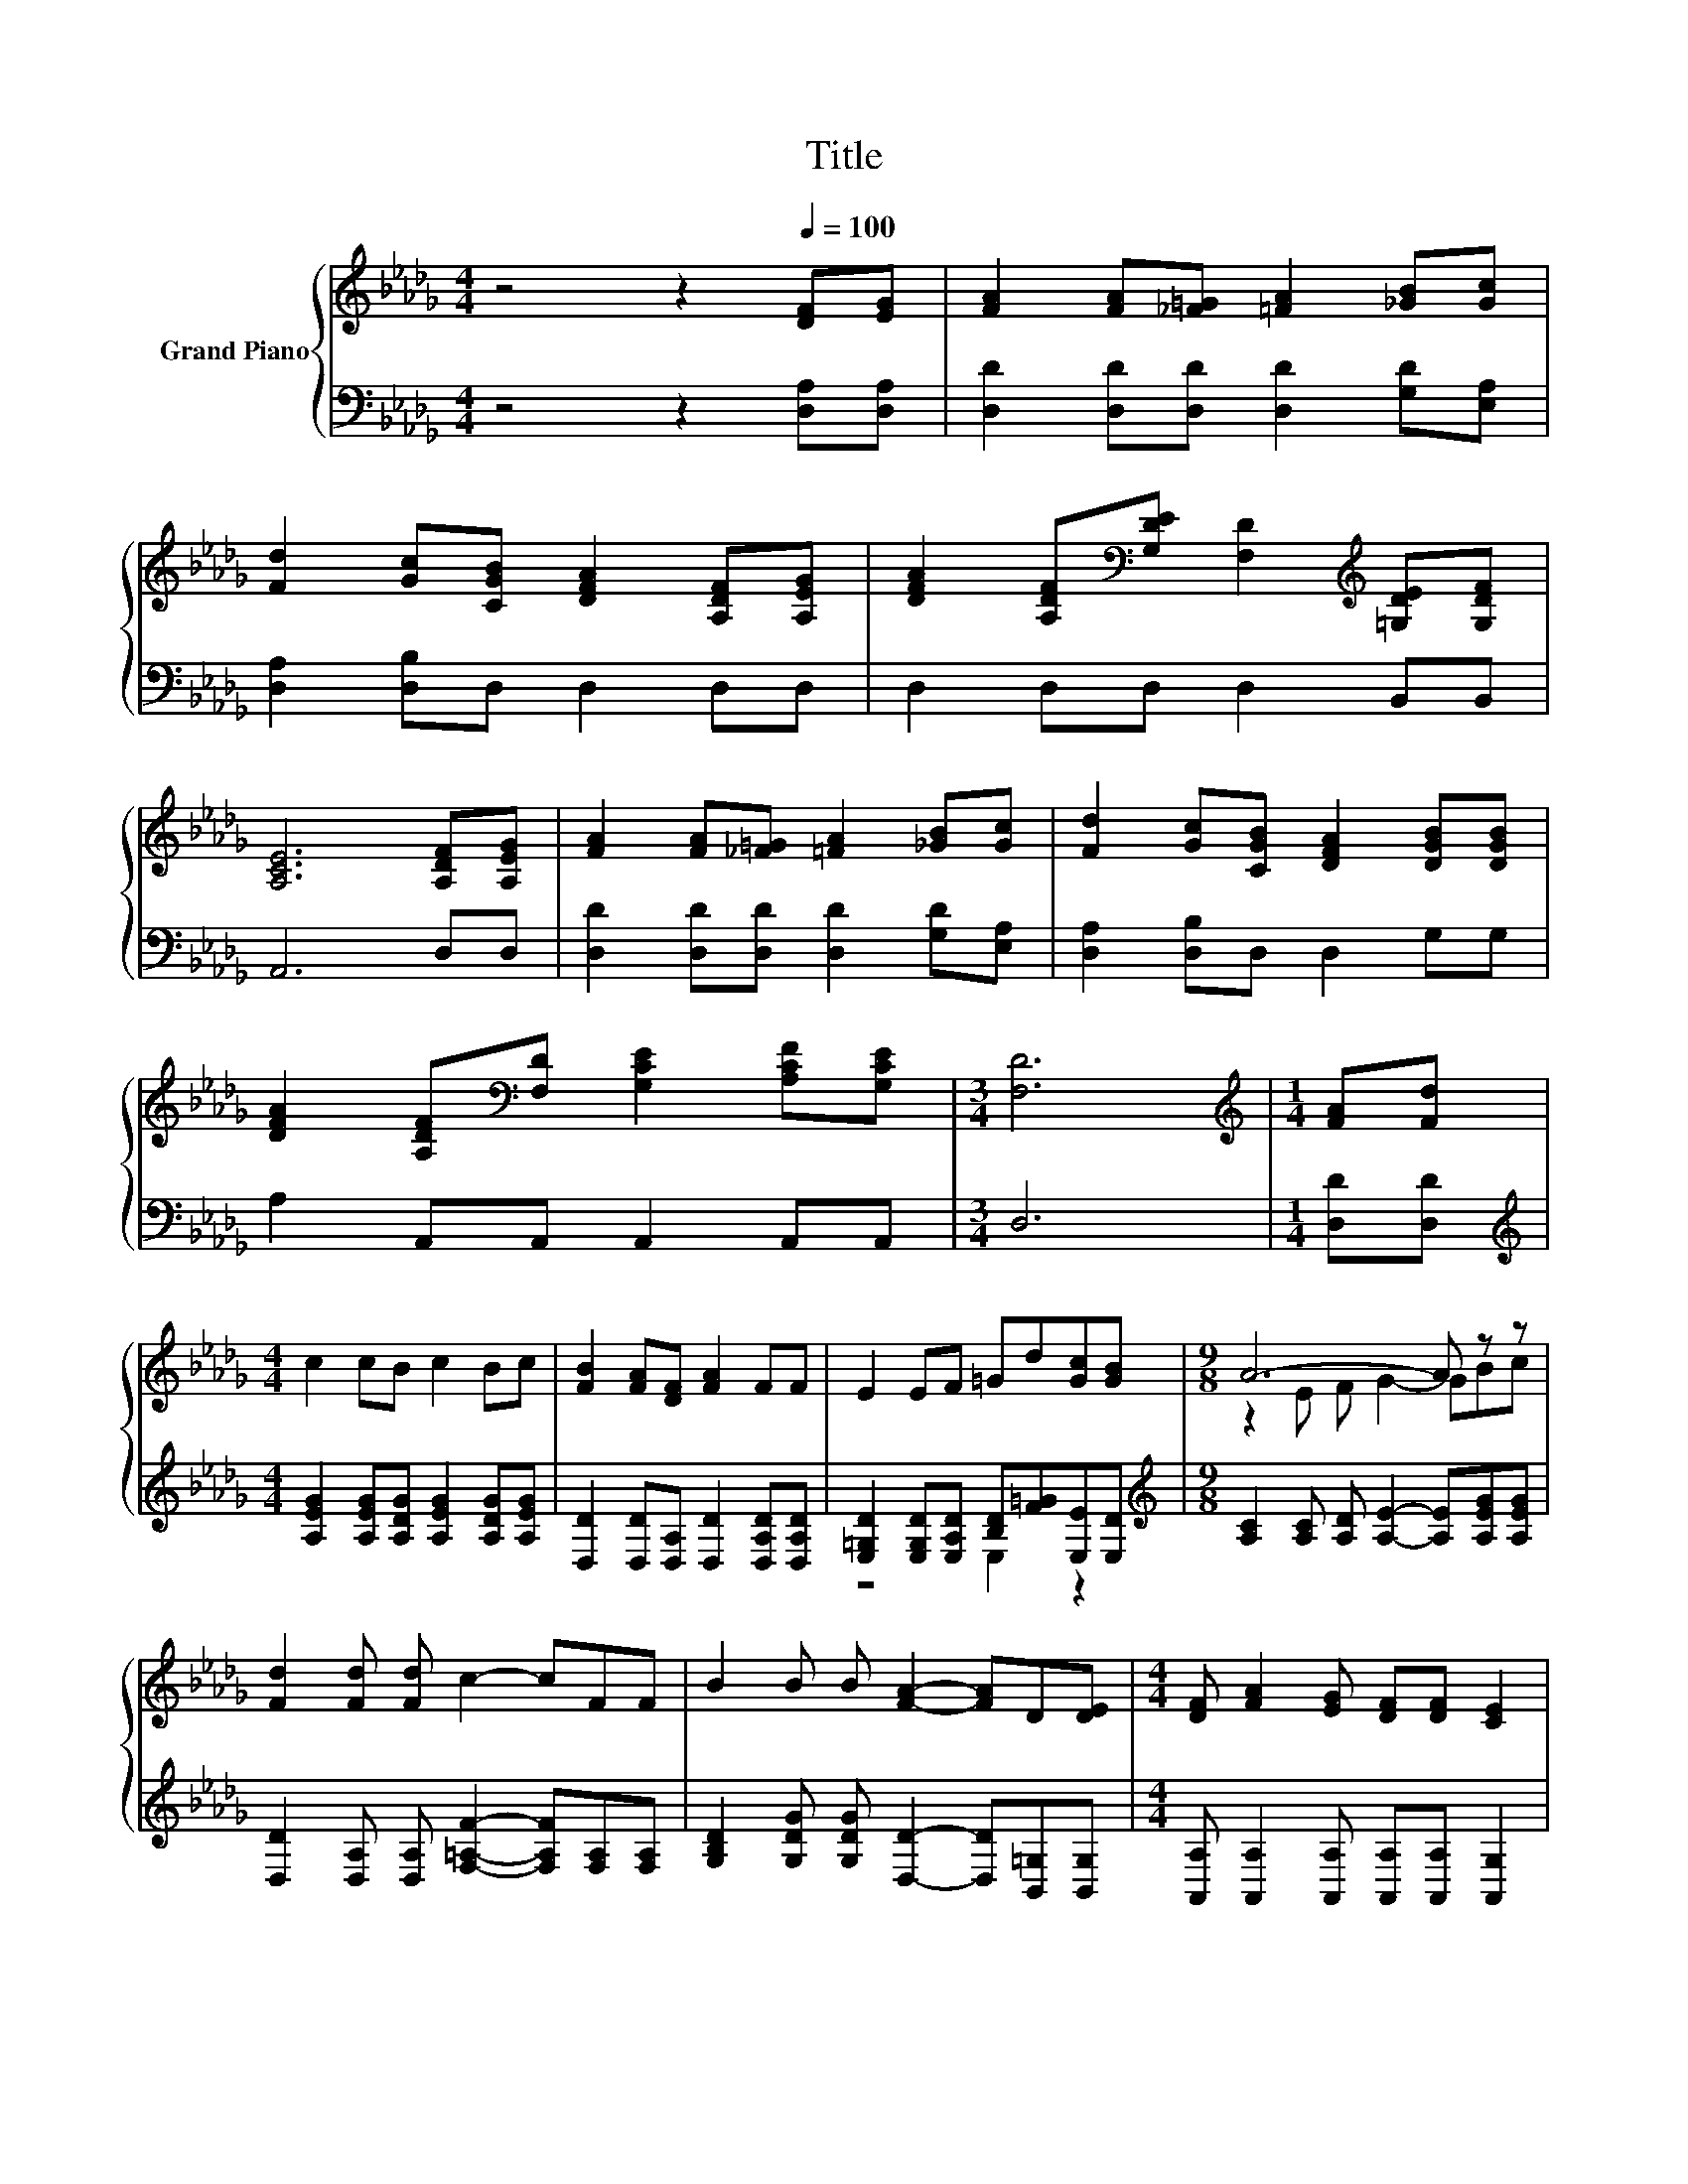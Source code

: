 X:1
T:Title
%%score { ( 1 4 ) | ( 2 3 ) }
L:1/8
M:4/4
K:Db
V:1 treble nm="Grand Piano"
V:4 treble 
V:2 bass 
V:3 bass 
V:1
 z4 z2[Q:1/4=100] [DF][EG] | [FA]2 [FA][_F=G] [=FA]2 [_GB][Gc] | %2
 [Fd]2 [Gc][CGB] [DFA]2 [A,DF][A,EG] | [DFA]2 [A,DF][K:bass][G,DE] [F,D]2[K:treble] [=G,DE][G,DF] | %4
 [A,CE]6 [A,DF][A,EG] | [FA]2 [FA][_F=G] [=FA]2 [_GB][Gc] | [Fd]2 [Gc][CGB] [DFA]2 [DGB][DGB] | %7
 [DFA]2 [A,DF][K:bass][F,D] [G,CE]2 [A,CF][G,CE] |[M:3/4] [F,D]6 |[M:1/4][K:treble] [FA][Fd] | %10
[M:4/4] c2 cB c2 Bc | [FB]2 [FA][DF] [FA]2 FF | E2 EF =Gd[Gc][GB] |[M:9/8] A6- A z z | %14
 [Fd]2 [Fd] [Fd] c2- cFF | B2 B B [FA]2- [FA]D[DE] |[M:4/4] [DF] [FA]2 [EG] [DF][DF] [CE]2 | %17
[M:3/4] D6 |] %18
V:2
 z4 z2 [D,A,][D,A,] | [D,D]2 [D,D][D,D] [D,D]2 [G,D][E,A,] | [D,A,]2 [D,B,]D, D,2 D,D, | %3
 D,2 D,D, D,2 B,,B,, | A,,6 D,D, | [D,D]2 [D,D][D,D] [D,D]2 [G,D][E,A,] | %6
 [D,A,]2 [D,B,]D, D,2 G,G, | A,2 A,,A,, A,,2 A,,A,, |[M:3/4] D,6 |[M:1/4] [D,D][D,D] | %10
[M:4/4][K:treble] [A,EG]2 [A,EG][A,DG] [A,EG]2 [A,DG][A,EG] | %11
 [D,D]2 [D,D][D,A,] [D,D]2 [D,A,D][D,A,D] | [E,=G,D]2 [E,G,D][E,A,D] [B,D][F=G][E,E][E,D] | %13
[M:9/8][K:treble] [A,C]2 [A,C] [A,D] [A,E]2- [A,E][A,EG][A,EG] | %14
 [D,D]2 [D,A,] [D,A,] [F,=A,F]2- [F,A,F][F,A,][F,A,] | %15
 [G,B,D]2 [G,DG] [G,DG] [D,D]2- [D,D][B,,=G,][B,,G,] | %16
[M:4/4] [A,,A,] [A,,A,]2 [A,,A,] [A,,A,][A,,A,] [A,,G,]2 |[M:3/4] [D,F,]6 |] %18
V:3
 x8 | x8 | x8 | x8 | x8 | x8 | x8 | x8 |[M:3/4] x6 |[M:1/4] x2 |[M:4/4][K:treble] x8 | x8 | %12
 z4 E,2 z2 |[M:9/8][K:treble] x9 | x9 | x9 |[M:4/4] x8 |[M:3/4] x6 |] %18
V:4
 x8 | x8 | x8 | x3[K:bass] x3[K:treble] x2 | x8 | x8 | x8 | x3[K:bass] x5 |[M:3/4] x6 | %9
[M:1/4][K:treble] x2 |[M:4/4] x8 | x8 | x8 |[M:9/8] z2 E F G2- GBc | x9 | x9 |[M:4/4] x8 | %17
[M:3/4] x6 |] %18

